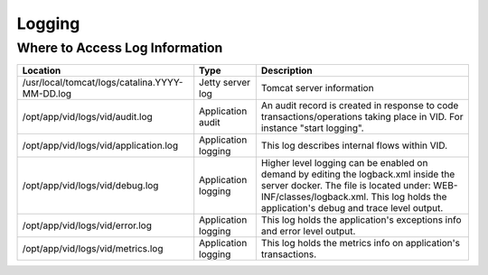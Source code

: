 .. This work is licensed under a Creative Commons Attribution 4.0 International License.
.. http://creativecommons.org/licenses/by/4.0

Logging
=======

Where to Access Log Information
--------------------------------

+------------------------------------------------+---------------------+-------------------------------------------------------------------------------------------------------------------------------------------------------------------------------------------+
| Location                                       | Type                | Description                                                                                                                                                                               |
+================================================+=====================+===========================================================================================================================================================================================+
| /usr/local/tomcat/logs/catalina.YYYY-MM-DD.log | Jetty server log    | Tomcat server information                                                                                                                                                                 |
+------------------------------------------------+---------------------+-------------------------------------------------------------------------------------------------------------------------------------------------------------------------------------------+
| /opt/app/vid/logs/vid/audit.log                | Application audit   | An audit record is created in response to code transactions/operations taking place in VID. For instance "start logging".                                                                 |
+------------------------------------------------+---------------------+-------------------------------------------------------------------------------------------------------------------------------------------------------------------------------------------+
| /opt/app/vid/logs/vid/application.log          | Application logging | This log describes internal flows within VID.                                                                                                                                             |
+------------------------------------------------+---------------------+-------------------------------------------------------------------------------------------------------------------------------------------------------------------------------------------+
| /opt/app/vid/logs/vid/debug.log                | Application logging | Higher level logging can be enabled on demand by editing the logback.xml inside the server docker.                                                                                        |
|                                                |                     | The file is located under: WEB-INF/classes/logback.xml.                                                                                                                                   |
|                                                |                     | This log holds the application's debug and trace level output.                                                                                                                            |
+------------------------------------------------+---------------------+-------------------------------------------------------------------------------------------------------------------------------------------------------------------------------------------+
| /opt/app/vid/logs/vid/error.log                | Application logging | This log holds the application's exceptions info and error level output.                                                                                                                  |
+------------------------------------------------+---------------------+-------------------------------------------------------------------------------------------------------------------------------------------------------------------------------------------+
| /opt/app/vid/logs/vid/metrics.log              | Application logging | This log holds the metrics info on application's transactions.                                                                                                                            |
+------------------------------------------------+---------------------+-------------------------------------------------------------------------------------------------------------------------------------------------------------------------------------------+

